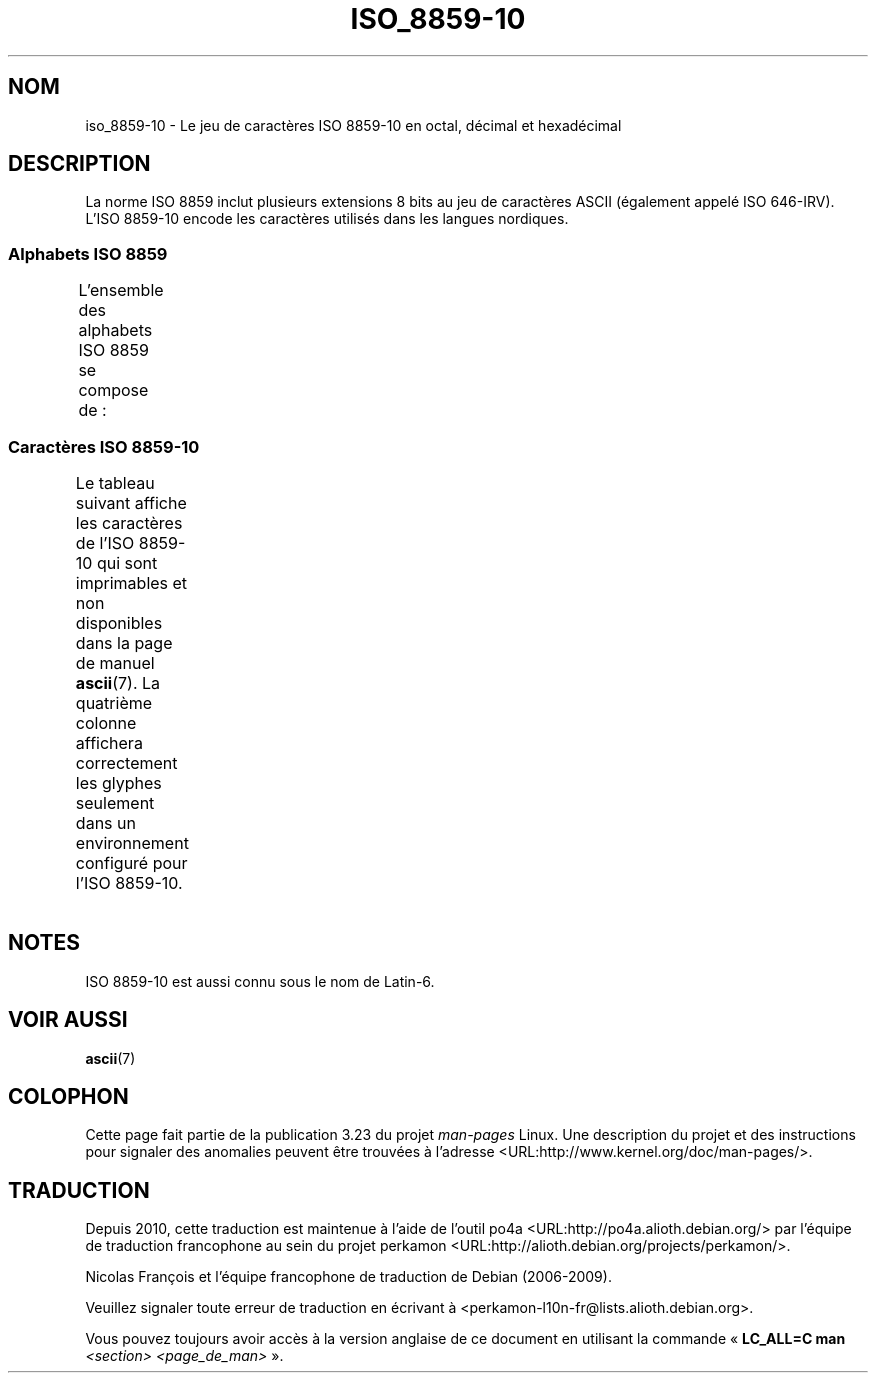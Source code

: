 .\" t -*- coding: UTF-8 -*-
.\" Copyright 2009    Lefteris Dimitroulakis (edimitro@tee.gr)
.\"
.\" This is free documentation; you can redistribute it and/or
.\" modify it under the terms of the GNU General Public License as
.\" published by the Free Software Foundation; either version 2 of
.\" the License, or (at your option) any later version.
.\"
.\" The GNU General Public License's references to "object code"
.\" and "executables" are to be interpreted as the output of any
.\" document formatting or typesetting system, including
.\" intermediate and printed output.
.\"
.\" This manual is distributed in the hope that it will be useful,
.\" but WITHOUT ANY WARRANTY; without even the implied warranty of
.\" MERCHANTABILITY or FITNESS FOR A PARTICULAR PURPOSE.  See the
.\" GNU General Public License for more details.
.\"
.\" You should have received a copy of the GNU General Public
.\" License along with this manual; if not, write to the Free
.\" Software Foundation, Inc., 59 Temple Place, Suite 330, Boston, MA 02111,
.\" USA.
.\"*******************************************************************
.\"
.\" This file was generated with po4a. Translate the source file.
.\"
.\"*******************************************************************
.TH ISO_8859\-10 7 "15 janvier 2009" Linux "Manuel du programmeur Linux"
.SH NOM
iso_8859\-10 \- Le jeu de caractères ISO 8859\-10 en octal, décimal et
hexadécimal
.SH DESCRIPTION
.\" (Though in my system with glibc-2.8-20080929
.\" I found only lg_UG using this charset, and certainly UG
.\" is not a "Nordic" country!).
La norme ISO 8859 inclut plusieurs extensions 8 bits au jeu de caractères
ASCII (également appelé ISO 646\-IRV). L'ISO 8859\-10 encode les caractères
utilisés dans les langues nordiques.
.SS "Alphabets ISO 8859"
L'ensemble des alphabets ISO 8859 se compose de\ :
.TS
l l.
ISO 8859\-1	Langues d'Europe de l'Ouest (Latin\-1)
ISO 8859\-2	Langues d'Europe Centrale et d'Europe de l'Est (Latin\-2)
ISO 8859\-3	Langues d'Europe du Sud\-Est et autres (Latin\-3)
ISO 8859\-4	Langues scandinaves et baltes (Latin\-4)
ISO 8859\-5	Latin/Cyrillique
ISO 8859\-6	Latin/Arabe
ISO 8859\-7	Latin/Grec
ISO 8859\-8	Latin/Hébreu
ISO 8859\-9	Latin\-1 modifié pour le turc (Latin\-5)
ISO 8859\-10	Langues lapones, nordiques et esquimaudes (Latin\-6)
ISO 8859\-11	Latin/Thaï
ISO 8859\-13	Langues de la ceinture baltique (Latin\-7)
ISO 8859\-14	Celte (Latin\-8)
ISO 8859\-15	Langues d'Europe de l'Ouest (Latin\-9)
ISO 8859\-16	Roumain (Latin\-10)
.TE
.SS "Caractères ISO 8859\-10"
Le tableau suivant affiche les caractères de l'ISO 8859\-10 qui sont
imprimables et non disponibles dans la page de manuel \fBascii\fP(7). La
quatrième colonne affichera correctement les glyphes seulement dans un
environnement configuré pour l'ISO 8859\-10.
.TS
l l l c lp-1.
Oct	Déc	Hex	Car.	Description
_
240	160	a0	\ 	ESPACE INSÉCABLE
241	161	a1	Ą	LETTRE MAJUSCULE LATINE A OGONEK
242	162	a2	Ē	LETTRE MAJUSCULE LATINE E MACRON
243	163	a3	Ģ	LETTRE MAJUSCULE LATINE G CÉDILLE
244	164	a4	Ī	LETTRE MAJUSCULE LATINE I MACRON
245	165	a5	Ĩ	LETTRE MAJUSCULE LATINE I TILDE
246	166	a6	Ķ	LETTRE MAJUSCULE LATINE K CÉDILLE
247	167	a7	§	PARAGRAPHE
250	168	a8	Ļ	LETTRE MAJUSCULE LATINE L CÉDILLE
251	169	a9	Đ	LETTRE MAJUSCULE LATINE D BARRÉ
252	170	aa	Š	LETTRE MAJUSCULE LATINE S CARON
253	171	ab	Ŧ	LETTRE MAJUSCULE LATINE T BARRÉ
254	172	ac	Ž	LETTRE MAJUSCULE LATINE Z CARON
255	173	ad	­	TRAIT D'UNION CONDITIONNEL
256	174	ae	Ū	LETTRE MAJUSCULE LATINE U MACRON
257	175	af	Ŋ	LETTRE MAJUSCULE LATINE ENG (sami)
260	176	b0	°	SYMBOLE DEGRÉ
261	177	b1	ą	LETTRE MINUSCULE LATINE A OGONEK
262	178	b2	ē	LETTRE MINUSCULE LATINE E MACRON
263	179	b3	ģ	LETTRE MINUSCULE LATINE G CÉDILLE
264	180	b4	ī	LETTRE MINUSCULE LATINE I MACRON
265	181	b5	ĩ	LETTRE MINUSCULE LATINE I TILDE
266	182	b6	ķ	LETTRE MINUSCULE LATINE K CÉDILLE
267	183	b7	·	POINT MÉDIAN
270	184	b8	ļ	LETTRE MINUSCULE LATINE L CÉDILLE
271	185	b9	đ	LETTRE MINUSCULE LATINE D BARRÉ
272	186	ba	š	LETTRE MINUSCULE LATINE S CARON
273	187	bb	ŧ	LETTRE MINUSCULE LATINE T BARRÉ
274	188	bc	ž	LETTRE MINUSCULE LATINE Z CARON
275	189	bd	―	BARRE HORIZONTALE
276	190	be	ū	LETTRE MINUSCULE LATINE U MACRON
277	191	bf	ŋ	LETTRE MINUSCULE LATINE ENG (sami)
300	192	c0	Ā	LETTRE MAJUSCULE LATINE A MACRON
301	193	c1	Á	LETTRE MAJUSCULE LATINE A ACCENT AIGU
302	194	c2	Â	LETTRE MAJUSCULE LATINE A ACCENT CIRCONFLEXE
303	195	c3	Ã	LETTRE MAJUSCULE LATINE A TILDE
304	196	c4	Ä	LETTRE MAJUSCULE LATINE A TRÉMA
305	197	c5	Å	LETTRE MAJUSCULE LATINE A ROND EN CHEF
306	198	c6	Æ	LETTRE MAJUSCULE LATINE AE
307	199	c7	Į	LETTRE MAJUSCULE LATINE I OGONEK
310	200	c8	Č	LETTRE MAJUSCULE LATINE C CARON
311	201	c9	É	LETTRE MAJUSCULE LATINE E ACCENT AIGU
312	202	ca	Ę	LETTRE MAJUSCULE LATINE E OGONEK
312	202	ca	Ë	LETTRE MAJUSCULE LATINE E TRÉMA
314	204	cc	Ė	LETTRE MAJUSCULE LATINE E POINT EN CHEF
315	205	cd	Í	LETTRE MAJUSCULE LATINE I ACCENT AIGU
316	206	ce	Î	LETTRE MAJUSCULE LATINE I ACCENT CIRCONFLEXE
317	207	cf	Ï	LETTRE MAJUSCULE LATINE I TRÉMA
320	208	d0	Ð	LETTRE MAJUSCULE LATINE ED
				(eth majuscule, icelandais)
321	209	d1	Ņ	LETTRE MAJUSCULE LATINE N CÉDILLE
322	210	d2	Ō	LETTRE MAJUSCULE LATINE O MACRON
323	211	d3	Ó	LETTRE MAJUSCULE LATINE O ACCENT AIGU
324	212	d4	Ô	LETTRE MAJUSCULE LATINE O ACCENT CIRCONFLEXE
325	213	d5	Õ	LETTRE MAJUSCULE LATINE O TILDE
326	214	d6	Ö	LETTRE MAJUSCULE LATINE O TRÉMA
327	215	d7	Ũ	LETTRE MAJUSCULE LATINE U TILDE
330	216	d8	Ø	LETTRE MAJUSCULE LATINE O BARRÉ
331	217	d9	Ų	LETTRE MAJUSCULE LATINE U OGONEK
332	218	da	Ú	LETTRE MAJUSCULE LATINE U ACCENT AIGU
333	219	db	Û	LETTRE MAJUSCULE LATINE U ACCENT CIRCONFLEXE
334	219	dc	Ü	LETTRE MAJUSCULE LATINE U TRÉMA
335	220	dd	Ý	LETTRE MAJUSCULE LATINE Y ACCENT AIGU
336	221	de	Þ	LETTRE MAJUSCULE LATINE THORN (icelandais)
337	222	df	ß	LETTRE MINUSCULE LATINE S DUR (allemand)
340	223	e0	ā	LETTRE MINUSCULE LATINE A MACRON
341	224	e1	á	LETTRE MINUSCULE LATINE A ACCENT AIGU
342	225	e2	â	LETTRE MINUSCULE LATINE A ACCENT CIRCONFLEXE
343	226	e3	ã	LETTRE MINUSCULE LATINE A TILDE
344	227	e4	ä	LETTRE MINUSCULE LATINE A TRÉMA
345	228	e5	å	LETTRE MINUSCULE LATINE A ROND EN CHEF
346	229	e6	æ	LETTRE MINUSCULE LATINE AE
347	230	e7	į	LETTRE MINUSCULE LATINE I OGONEK
350	231	e8	č	LETTRE MINUSCULE LATINE C CARON
351	232	e9	é	LETTRE MINUSCULE LATINE E ACCENT AIGU
352	233	ea	ę	LETTRE MINUSCULE LATINE E OGONEK
353	234	eb	ë	LETTRE MINUSCULE LATINE E TRÉMA
354	235	ec	ė	LETTRE MINUSCULE LATINE E POINT EN CHEF
355	236	ed	í	LETTRE MINUSCULE LATINE I ACCENT AIGU
356	237	ee	î	LETTRE MINUSCULE LATINE I ACCENT CIRCONFLEXE
357	238	ef	ï	LETTRE MINUSCULE LATINE I TRÉMA
360	239	f0	ð	LETTRE MINUSCULE LATINE ED
				(eth minuscule, icelandais)
361	240	f1	ņ	LETTRE MINUSCULE LATINE N CÉDILLE
362	241	f2	ō	LETTRE MINUSCULE LATINE O MACRON
363	242	f3	ó	LETTRE MINUSCULE LATINE O ACCENT AIGU
364	243	f4	ô	LETTRE MINUSCULE LATINE O ACCENT CIRCONFLEXE
365	244	f5	õ	LETTRE MINUSCULE LATINE O TILDE
366	245	f6	ö	LETTRE MINUSCULE LATINE O TRÉMA
367	246	f7	ũ	LETTRE MINUSCULE LATINE U TILDE
370	247	f8	ø	LETTRE MINUSCULE LATINE O BARRÉ
371	248	f9	ų	LETTRE MINUSCULE LATINE U OGONEK
372	249	fa	ú	LETTRE MINUSCULE LATINE U ACCENT AIGU
373	250	fb	û	LETTRE MINUSCULE LATINE U ACCENT CIRCONFLEXE
374	251	fc	ü	LETTRE MINUSCULE LATINE U TRÉMA
375	252	fd	ý	LETTRE MINUSCULE LATINE Y ACCENT AIGU
376	253	fe	þ	LETTRE MINUSCULE LATINE THORN (icelandais)
377	254	ff	ĸ	LETTRE MINUSCULE LATINE KRA
				(groenlandais ancienne orthographe)
.TE
.SH NOTES
ISO 8859\-10 est aussi connu sous le nom de Latin\-6.
.SH "VOIR AUSSI"
\fBascii\fP(7)
.SH COLOPHON
Cette page fait partie de la publication 3.23 du projet \fIman\-pages\fP
Linux. Une description du projet et des instructions pour signaler des
anomalies peuvent être trouvées à l'adresse
<URL:http://www.kernel.org/doc/man\-pages/>.
.SH TRADUCTION
Depuis 2010, cette traduction est maintenue à l'aide de l'outil
po4a <URL:http://po4a.alioth.debian.org/> par l'équipe de
traduction francophone au sein du projet perkamon
<URL:http://alioth.debian.org/projects/perkamon/>.
.PP
Nicolas François et l'équipe francophone de traduction de Debian\ (2006-2009).
.PP
Veuillez signaler toute erreur de traduction en écrivant à
<perkamon\-l10n\-fr@lists.alioth.debian.org>.
.PP
Vous pouvez toujours avoir accès à la version anglaise de ce document en
utilisant la commande
«\ \fBLC_ALL=C\ man\fR \fI<section>\fR\ \fI<page_de_man>\fR\ ».
